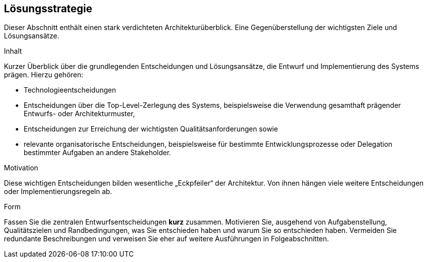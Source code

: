 [[section-solution-strategy]]
== Lösungsstrategie

Dieser Abschnitt enthält einen stark verdichteten Architekturüberblick. Eine Gegenüberstellung der wichtigsten Ziele und Lösungsansätze.

[role="arc42help"]
****
.Inhalt
Kurzer Überblick über die grundlegenden Entscheidungen und Lösungsansätze, die Entwurf und Implementierung des Systems prägen.
Hierzu gehören:

* Technologieentscheidungen
* Entscheidungen über die Top-Level-Zerlegung des Systems, beispielsweise die Verwendung gesamthaft prägender Entwurfs- oder Architekturmuster,
* Entscheidungen zur Erreichung der wichtigsten Qualitätsanforderungen sowie
* relevante organisatorische Entscheidungen, beispielsweise für bestimmte Entwicklungsprozesse oder Delegation bestimmter Aufgaben an andere Stakeholder.

.Motivation
Diese wichtigen Entscheidungen bilden wesentliche „Eckpfeiler“ der Architektur.
Von ihnen hängen viele weitere Entscheidungen oder Implementierungsregeln ab.

.Form
Fassen Sie die zentralen Entwurfsentscheidungen *kurz* zusammen.
Motivieren Sie, ausgehend von Aufgabenstellung, Qualitätszielen und Randbedingungen, was Sie entschieden haben und warum Sie so entschieden haben.
Vermeiden Sie redundante Beschreibungen und verweisen Sie eher auf weitere Ausführungen in Folgeabschnitten.
****

:important-caption: ausführlich